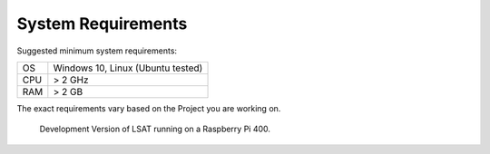 .. _systemrequirements:

System Requirements
-------------------

Suggested minimum system requirements:

+---------+----------------------------------+
| OS      | Windows 10, Linux (Ubuntu tested)|
+---------+----------------------------------+
| CPU     | > 2 GHz                          |
+---------+----------------------------------+
| RAM     | > 2 GB                           |
+---------+----------------------------------+

The exact requirements vary based on the Project you are working on.

.. figure:: img/SystemRequirements1.png
   :scale: 40 %
   :alt: System Requirements

   Development Version of LSAT running on a Raspberry Pi 400.

